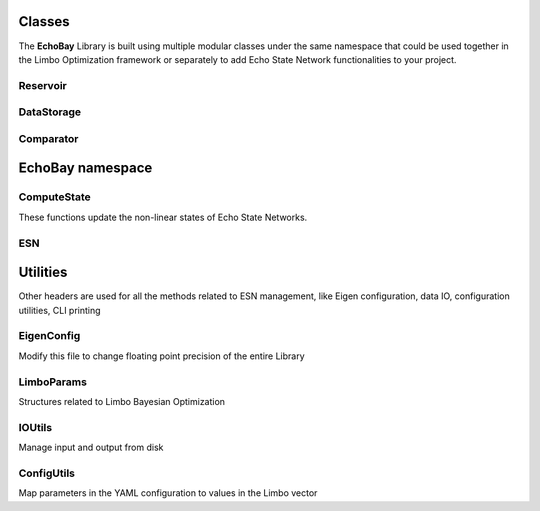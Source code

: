 Classes
-------
The **EchoBay** Library is built using multiple modular classes under the same namespace 
that could be used together in the Limbo Optimization framework or separately 
to add Echo State Network functionalities to your project.

Reservoir
^^^^^^^^^
.. doxygenclass:: EchoBay::Reservoir
   :members:

DataStorage
^^^^^^^^^^^
.. doxygenclass:: EchoBay::DataStorage
   :members:

Comparator
^^^^^^^^^^
.. doxygenclass:: EchoBay::Comparator
   :members:

EchoBay namespace
-----------------
ComputeState
^^^^^^^^^^^^
These functions update the non-linear states of Echo State Networks.

.. doxygenfile:: ComputeState.hpp

ESN
^^^

.. doxygenfile:: esn.hpp

Utilities
---------
Other headers are used for all the methods related to ESN management, like Eigen configuration,
data IO, configuration utilities, CLI printing

EigenConfig
^^^^^^^^^^^
Modify this file to change floating point precision of the entire Library

.. doxygenfile:: EigenConfig.hpp

LimboParams
^^^^^^^^^^^
Structures related to Limbo Bayesian Optimization

.. doxygenfile:: LimboParams.hpp

IOUtils
^^^^^^^
Manage input and output from disk

.. doxygenfile:: IOUtils.hpp

ConfigUtils
^^^^^^^^^^^
Map parameters in the YAML configuration to values in the Limbo vector

.. doxygenfile:: ConfigUtils.hpp


